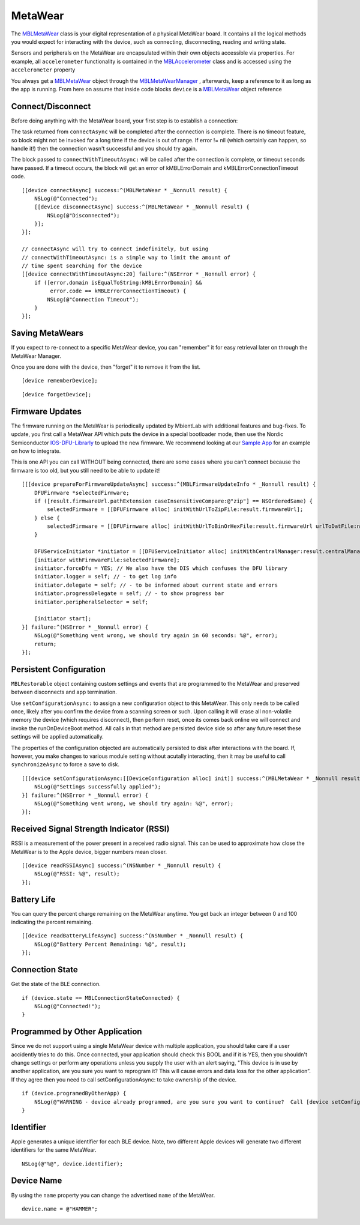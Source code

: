 .. highlight:: Objective-C

MetaWear
========

The `MBLMetaWear <https://www.mbientlab.com/docs/metawear/ios/latest/Classes/MBLMetaWear.html>`_ class is your digital representation of a physical MetaWear board.  It contains all the logical methods you would expect for interacting with the device, such as connecting, disconnecting, reading and writing state.

Sensors and peripherals on the MetaWear are encapsulated within their own objects accessible via properties.  For example, all ``accelerometer`` functionality is contained in the `MBLAccelerometer <https://www.mbientlab.com/docs/metawear/ios/latest/Classes/MBLAccelerometer.html>`_ class and is accessed using the ``accelerometer`` property

You always get a `MBLMetaWear <https://www.mbientlab.com/docs/metawear/ios/latest/Classes/MBLMetaWear.html>`_ object through the `MBLMetaWearManager <https://www.mbientlab.com/docs/metawear/ios/latest/Classes/MBLMetaWearManager.html>`_ , afterwards, keep a reference to it as long as the app is running.  From here on assume that inside code blocks ``device`` is a `MBLMetaWear <https://www.mbientlab.com/docs/metawear/ios/latest/Classes/MBLMetaWear.html>`_ object reference

Connect/Disconnect
------------------

Before doing anything with the MetaWear board, your first step is to establish a connection:

The task returned from ``connectAsync`` will be completed after the connection is complete.  There is no timeout feature, so block might not be invoked for a long time if the device is out of range.  If error != nil (which certainly can happen, so handle it!) then the connection wasn't successful and you should try again.

The block passed to ``connectWithTimeoutAsync:`` will be called after the connection is complete, or timeout seconds have passed.  If a timeout occurs, the block will get an error of kMBLErrorDomain and kMBLErrorConnectionTimeout code.

::

    [[device connectAsync] success:^(MBLMetaWear * _Nonnull result) {
        NSLog(@"Connected");
        [[device disconnectAsync] success:^(MBLMetaWear * _Nonnull result) {
            NSLog(@"Disconnected");
        }];
    }];

    // connectAsync will try to connect indefinitely, but using
    // connectWithTimeoutAsync: is a simple way to limit the amount of
    // time spent searching for the device
    [[device connectWithTimeoutAsync:20] failure:^(NSError * _Nonnull error) {
        if ([error.domain isEqualToString:kMBLErrorDomain] &&
             error.code == kMBLErrorConnectionTimeout) {
            NSLog(@"Connection Timeout");
        }
    }];

Saving MetaWears
----------------

If you expect to re-connect to a specific MetaWear device, you can "remember" it for easy retrieval later on through the MetaWear Manager.

Once you are done with the device, then "forget" it to remove it from the list.

::

    [device rememberDevice];

::

    [device forgetDevice];

Firmware Updates
----------------

The firmware running on the MetaWear is periodically updated by MbientLab with additional features and bug-fixes.  To update, you first call a MetaWear API which puts the device in a special bootloader mode, then use the Nordic Semiconductor `IOS-DFU-Librarly <https://github.com/NordicSemiconductor/IOS-DFU-Library>`_ to upload the new firmware.  We recommend looking at our `Sample App <https://github.com/mbientlab/Metawear-SampleiOSApp>`_ for an example on how to integrate.

This is one API you can call WITHOUT being connected, there are some cases where you can't connect because the firmware is too old, but you still need to be able to update it!

::

    [[[device prepareForFirmwareUpdateAsync] success:^(MBLFirmwareUpdateInfo * _Nonnull result) {
        DFUFirmware *selectedFirmware;
        if ([result.firmwareUrl.pathExtension caseInsensitiveCompare:@"zip"] == NSOrderedSame) {
            selectedFirmware = [[DFUFirmware alloc] initWithUrlToZipFile:result.firmwareUrl];
        } else {
            selectedFirmware = [[DFUFirmware alloc] initWithUrlToBinOrHexFile:result.firmwareUrl urlToDatFile:nil type:DFUFirmwareTypeApplication];
        }

        DFUServiceInitiator *initiator = [[DFUServiceInitiator alloc] initWithCentralManager:result.centralManager target:result.target];
        [initiator withFirmwareFile:selectedFirmware];
        initiator.forceDfu = YES; // We also have the DIS which confuses the DFU library
        initiator.logger = self; // - to get log info
        initiator.delegate = self; // - to be informed about current state and errors
        initiator.progressDelegate = self; // - to show progress bar
        initiator.peripheralSelector = self;

        [initiator start];
    }] failure:^(NSError * _Nonnull error) {
        NSLog(@"Something went wrong, we should try again in 60 seconds: %@", error);
        return;
    }];

Persistent Configuration
------------------------

``MBLRestorable`` object containing custom settings and events that are programmed to the MetaWear and preserved between disconnects and app termination.

Use ``setConfigurationAsync:`` to assign a new configuration object to this MetaWear.  This only needs to be called once, likely after you confirm the device from a scanning screen or such.  Upon calling it will erase all non-volatile memory the device (which requires disconnect), then perform reset, once its comes back online we will connect and invoke the runOnDeviceBoot method.   All calls in that method are persisted device side so after any future reset these settings will be applied automatically.

The properties of the configuration objected are automatically persisted to disk after interactions with the board.  If, however, you make changes to various module setting without acutally interacting, then it may be useful to call ``synchronizeAsync`` to force a save to disk.

::

    [[[device setConfigurationAsync:[[DeviceConfiguration alloc] init]] success:^(MBLMetaWear * _Nonnull result) {
        NSLog(@"Settings successfully applied");
    }] failure:^(NSError * _Nonnull error) {
        NSLog(@"Something went wrong, we should try again: %@", error);
    }];

Received Signal Strength Indicator (RSSI)
-----------------------------------------

RSSI is a measurement of the power present in a received radio signal. This can be used to approximate how close the MetaWear is to the Apple device, bigger numbers mean closer.

::

    [[device readRSSIAsync] success:^(NSNumber * _Nonnull result) {
        NSLog(@"RSSI: %@", result);
    }];

Battery Life
------------

You can query the percent charge remaining on the MetaWear anytime. You get back an integer between 0 and 100 indicating the percent remaining.

::

    [[device readBatteryLifeAsync] success:^(NSNumber * _Nonnull result) {
        NSLog(@"Battery Percent Remaining: %@", result);
    }];

Connection State
----------------

Get the state of the BLE connection.

::

    if (device.state == MBLConnectionStateConnected) {
        NSLog(@"Connected!");
    }

Programmed by Other Application
-------------------------------

Since we do not support using a single MetaWear device with multiple application, you should take care if a user accidently tries to do this.  Once connected, your application should check this BOOL and if it is YES, then you shouldn't change settings or perform any operations unless you supply the user with an alert saying, "This device is in use by another application, are you sure you want to reprogram it?  This will cause errors and data loss for the other application”.  If they agree then you need to call setConfigurationAsync: to take ownership of the device.

::

    if (device.programedByOtherApp) {
        NSLog(@"WARNING - device already programmed, are you sure you want to continue?  Call [device setConfigurationAsync:nil] if you wish to take ownership.");
    }

Identifier
----------

Apple generates a unique identifier for each BLE device.  Note, two different Apple devices will generate two different identifiers for the same MetaWear.

::

    NSLog(@"%@", device.identifier);

Device Name
-----------

By using the ``name`` property you can change the advertised ``name`` of the MetaWear.

::

    device.name = @"HAMMER";

